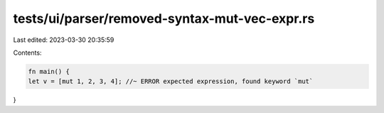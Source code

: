tests/ui/parser/removed-syntax-mut-vec-expr.rs
==============================================

Last edited: 2023-03-30 20:35:59

Contents:

.. code-block:: rs

    fn main() {
    let v = [mut 1, 2, 3, 4]; //~ ERROR expected expression, found keyword `mut`
}


